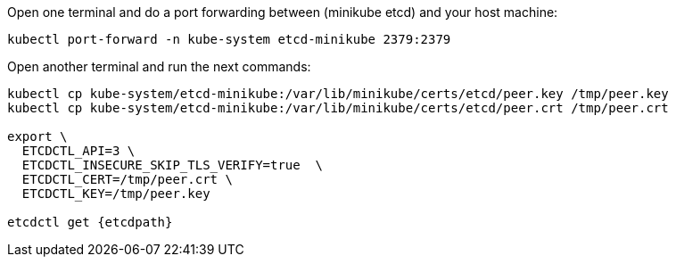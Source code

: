 Open one terminal and do a port forwarding between (minikube etcd) and your host machine:

[source, shell-session]
----
kubectl port-forward -n kube-system etcd-minikube 2379:2379
----

Open another terminal and run the next commands:

[source, shell-session, subs="+macros,+attributes"]
----
kubectl cp kube-system/etcd-minikube:/var/lib/minikube/certs/etcd/peer.key /tmp/peer.key
kubectl cp kube-system/etcd-minikube:/var/lib/minikube/certs/etcd/peer.crt /tmp/peer.crt

export \
  ETCDCTL_API=3 \
  ETCDCTL_INSECURE_SKIP_TLS_VERIFY=true  \
  ETCDCTL_CERT=/tmp/peer.crt \
  ETCDCTL_KEY=/tmp/peer.key

etcdctl get {etcdpath}
----